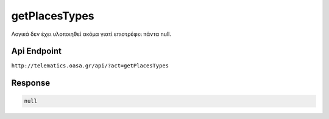 .. _getPlacesTypes:

getPlacesTypes
==============

Λογικά δεν έχει υλοποιηθεί ακόμα γιατί επιστρέφει πάντα null.


Api Endpoint
------------

``http://telematics.oasa.gr/api/?act=getPlacesTypes``


Response
--------

.. code-block:: json

   null

